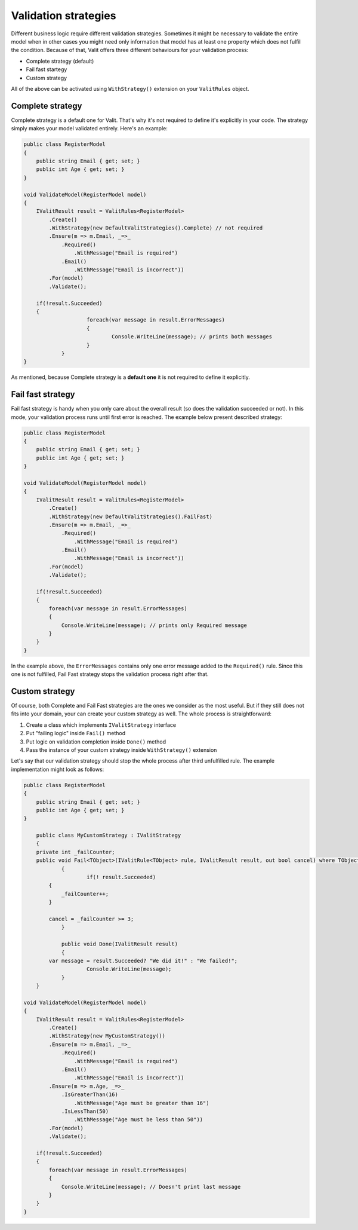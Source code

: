 =====================
Validation strategies
=====================
Different business logic require different validation strategies. Sometimes it might be necessary to validate the entire model when in other cases you might need only information that model has at least one property which does not fulfil the condition. Because of that, Valit offers three different behaviours for your validation process:

- Complete strategy (default)
- Fail fast startegy
- Custom strategy

All of the above can be activated using ``WithStrategy()`` extension on your ``ValitRules`` object.

Complete strategy
------------------
Complete strategy is a default one for Valit. That's why it's not required to define it's explicitly in your code. The strategy simply makes your model validated entirely. Here's an example:

.. sourcecode:: csharp

    public class RegisterModel
    {
        public string Email { get; set; }        
        public int Age { get; set; }
    }   

    void ValidateModel(RegisterModel model)
    {
        IValitResult result = ValitRules<RegisterModel>
            .Create()
            .WithStrategy(new DefaultValitStrategies().Complete) // not required
            .Ensure(m => m.Email, _=>_
                .Required()
                    .WithMessage("Email is required")
                .Email()
                    .WithMessage("Email is incorrect"))
            .For(model)
            .Validate();

        if(!result.Succeeded)
        {
			foreach(var message in result.ErrorMessages)
			{
				Console.WriteLine(message); // prints both messages
			}
		}
    }

As mentioned, because Complete strategy is a **default one** it is not required to define it explicitly.

Fail fast strategy
------------------
Fail fast strategy is handy when you only care about the overall result (so does the validation succeeded or not). In this mode, your validation process runs until first error is reached. The example below present described strategy:

.. sourcecode:: csharp

    public class RegisterModel
    {
        public string Email { get; set; }        
        public int Age { get; set; }
    } 

    void ValidateModel(RegisterModel model)
    {
        IValitResult result = ValitRules<RegisterModel>
            .Create()
            .WithStrategy(new DefaultValitStrategies().FailFast)
            .Ensure(m => m.Email, _=>_
                .Required()
                    .WithMessage("Email is required")
                .Email()
                    .WithMessage("Email is incorrect"))
            .For(model)
            .Validate();

        if(!result.Succeeded)
        {
            foreach(var message in result.ErrorMessages)
            {
                Console.WriteLine(message); // prints only Required message
            }
        }        
    }

In the example above, the ``ErrorMessages`` contains only one error message added to the ``Required()`` rule. Since this one is not fulfilled, Fail Fast strategy stops the validation process right after that. 

Custom strategy
------------------
Of course, both Complete and Fail Fast strategies are the ones we consider as the most useful. But if they still does not fits into your domain, your can create your custom strategy as well. The whole process is straightforward:

1. Create a class which implements ``IValitStrategy`` interface
2. Put "failing logic" inside ``Fail()`` method
3. Put logic on validation completion inside ``Done()`` method
4. Pass the instance of your custom strategy inside ``WithStrategy()`` extension

Let's say that our validation strategy should stop the whole process after third unfulfilled rule. The example implementation might look as follows:

.. sourcecode:: csharp

    public class RegisterModel
    {
        public string Email { get; set; }        
        public int Age { get; set; }
    }

	public class MyCustomStrategy : IValitStrategy
	{
        private int _failCounter;
        public void Fail<TObject>(IValitRule<TObject> rule, IValitResult result, out bool cancel) where TObject : class
		{
			if(! result.Succeeded)
            {
                _failCounter++;
            }

            cancel = _failCounter >= 3;
		}

		public void Done(IValitResult result)
		{
            var message = result.Succeeded? "We did it!" : "We failed!";
			Console.WriteLine(message);
		}
	}

    void ValidateModel(RegisterModel model)
    {
        IValitResult result = ValitRules<RegisterModel>
            .Create()
            .WithStrategy(new MyCustomStrategy())
            .Ensure(m => m.Email, _=>_
                .Required()
                    .WithMessage("Email is required")
                .Email()
                    .WithMessage("Email is incorrect"))
            .Ensure(m => m.Age, _=>_
                .IsGreaterThan(16)
                    .WithMessage("Age must be greater than 16")
                .IsLessThan(50)
                    .WithMessage("Age must be less than 50"))
            .For(model)
            .Validate();

        if(!result.Succeeded)
        {
            foreach(var message in result.ErrorMessages)
            {
                Console.WriteLine(message); // Doesn't print last message
            }
        }        
    }